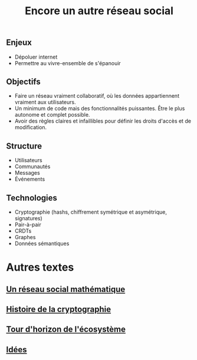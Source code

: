 #+TITLE: Encore un autre réseau social
#+HTML_HEAD: <link href="solarized-light.min.css" rel="stylesheet"></link>
#+OPTIONS: toc:nil num:nil

** Enjeux

  - Dépoluer internet
  - Permettre au vivre-ensemble de s'épanouir

    
** Objectifs

  - Faire un réseau vraiment collaboratif, où les données appartiennent vraiment aux utilisateurs.
  - Un minimum de code mais des fonctionnalités puissantes. Être le plus autonome et complet possible.
  - Avoir des règles claires et infaillibles pour définir les droits d'accès et de modification.


** Structure  
  
  - Utilisateurs
  - Communautés
  - Messages
  - Événements

** Technologies

   - Cryptographie (hashs, chiffrement symétrique et asymétrique, signatures)
   - Pair-à-pair
   - CRDTs
   - Graphes
   - Données sémantiques


* Autres textes
** [[file:introduction.html][Un réseau social mathématique]]
** [[file:history.html][Histoire de la cryptographie]]
** [[file:exploration.html][Tour d'horizon de l'écosystème]]
** [[file:propositions.html][Idées]]

